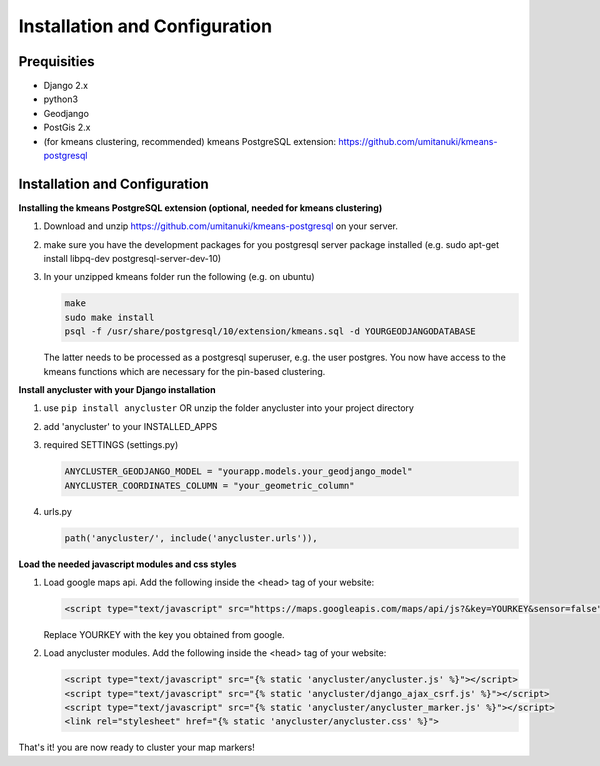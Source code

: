 Installation and Configuration
==============================

Prequisities
------------

* Django 2.x
* python3
* Geodjango
* PostGis 2.x
* (for kmeans clustering, recommended) kmeans PostgreSQL extension: https://github.com/umitanuki/kmeans-postgresql


Installation and Configuration
------------------------------

**Installing the kmeans PostgreSQL extension (optional, needed for kmeans clustering)**

1. Download and unzip https://github.com/umitanuki/kmeans-postgresql on your server.
2. make sure you have the development packages for you postgresql server package installed (e.g. sudo apt-get install libpq-dev postgresql-server-dev-10)

3. In your unzipped kmeans folder run the following (e.g. on ubuntu)

   .. code-block:: bash

      make
      sudo make install
      psql -f /usr/share/postgresql/10/extension/kmeans.sql -d YOURGEODJANGODATABASE

   The latter needs to be processed as a postgresql superuser, e.g. the user postgres. You now have access to the kmeans functions which are necessary for the pin-based clustering.


**Install anycluster with your Django installation**

1. use ``pip install anycluster`` OR unzip the folder anycluster into your project directory
2. add 'anycluster' to your INSTALLED_APPS
3. required SETTINGS (settings.py)

   .. code-block:: python

     ANYCLUSTER_GEODJANGO_MODEL = "yourapp.models.your_geodjango_model" 
     ANYCLUSTER_COORDINATES_COLUMN = "your_geometric_column"


4. urls.py

   .. code-block:: python

      path('anycluster/', include('anycluster.urls')),


**Load the needed javascript modules and css styles**

1. Load google maps api. Add the following inside the <head> tag of your website:


   .. code-block:: html

      <script type="text/javascript" src="https://maps.googleapis.com/maps/api/js?&key=YOURKEY&sensor=false"></script>


   Replace YOURKEY with the key you obtained from google.


2. Load anycluster modules. Add the following inside the <head> tag of your website:


   .. code-block:: html

      <script type="text/javascript" src="{% static 'anycluster/anycluster.js' %}"></script>
      <script type="text/javascript" src="{% static 'anycluster/django_ajax_csrf.js' %}"></script>
      <script type="text/javascript" src="{% static 'anycluster/anycluster_marker.js' %}"></script>
      <link rel="stylesheet" href="{% static 'anycluster/anycluster.css' %}">


That's it! you are now ready to cluster your map markers!

